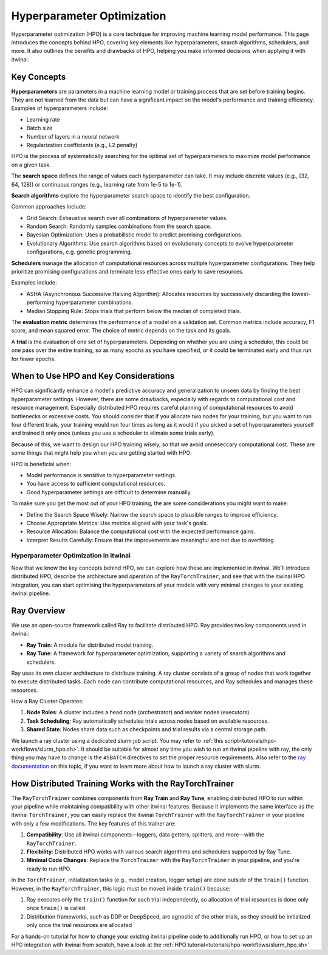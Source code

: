 .. _hpo:

Hyperparameter Optimization
============================

Hyperparameter optimization (HPO) is a core technique for improving machine learning model performance. This page introduces the concepts behind HPO, covering key elements like hyperparameters, search algorithms, schedulers, and more. 
It also outlines the benefits and drawbacks of HPO, helping you make informed decisions when applying it with itwinai. 


Key Concepts
-------------

**Hyperparameters** are parameters in a machine learning model or training process that are set before training begins. They are not learned from the data but can have a significant impact on the model's performance and training efficiency. Examples of hyperparameters include:

*    Learning rate
*    Batch size
*    Number of layers in a neural network
*    Regularization coefficients (e.g., L2 penalty)

HPO is the process of systematically searching for the optimal set of hyperparameters to maximize model performance on a given task.

The **search space** defines the range of values each hyperparameter can take. It may include discrete values (e.g., [32, 64, 128]) or continuous ranges (e.g., learning rate from 1e-5 to 1e-1).

**Search algorithms** explore the hyperparameter search space to identify the best configuration. 

Common approaches include:

*    Grid Search: Exhaustive search over all combinations of hyperparameter values.
*    Random Search: Randomly samples combinations from the search space.
*    Bayesian Optimization: Uses a probabilistic model to predict promising configurations.
*    Evolutionary Algorithms: Use search algorithms based on evolutionary concepts to evolve hyperparameter configurations, e.g. genetic programming.

**Schedulers** manage the allocation of computational resources across multiple hyperparameter configurations. They help prioritize promising configurations and terminate less effective ones early to save resources. 

Examples include:

*    ASHA (Asynchronous Successive Halving Algorithm): Allocates resources by successively discarding the lowest-performing hyperparameter combinations.
*    Median Stopping Rule: Stops trials that perform below the median of completed trials.

The **evaluation metric** determines the performance of a model on a validation set. Common metrics include accuracy, F1 score, and mean squared error. The choice of metric depends on the task and its goals.

A **trial** is the evaluation of one set of hyperparameters. Depending on whether you are using a scheduler, this could be one pass over the entire training, so as many epochs as you have specified, or it could be terminated early and thus run for fewer epochs.


When to Use HPO and Key Considerations
---------------------------------------
HPO can significantly enhance a model's predictive accuracy and generalization to unseen data by finding the best hyperparameter settings.
However, there are some drawbacks, especially with regards to computational cost and resource management. Especially distributed HPO requires careful planning of computational resources 
to avoid bottlenecks or excessive costs. You should consider that if you allocate two nodes for your training, but you want to run four different trials, 
your training would run four times as long as it would if you picked a set of hyperparameters yourself and trained it only once (unless you use a scheduler to elimate some trials early).

Because of this, we want to design our HPO training wisely, so that we avoid unneseccary computational cost. These are some things that might help you when you are getting started with HPO:

HPO is beneficial when:

*    Model performance is sensitive to hyperparameter settings.
*    You have access to sufficient computational resources.
*    Good hyperparameter settings are difficult to determine manually.

To make sure you get the most out of your HPO training, the are some considerations you might want to make:

*    Define the Search Space Wisely: Narrow the search space to plausible ranges to improve efficiency.
*    Choose Appropriate Metrics: Use metrics aligned with your task's goals.
*    Resource Allocation: Balance the computational cost with the expected performance gains.
*    Interpret Results Carefully: Ensure that the improvements are meaningful and not due to overfitting.


Hyperparameter Optimization in itwinai
^^^^^^^^^^^^^^^^^^^^^^^^^^^^^^^^^^^^^^

Now that we know the key concepts behind HPO, we can explore how these are implemented in itwinai. We'll introduce distributed HPO, describe the architecture and operation of the ``RayTorchTrainer``,
and see that with the itwinai HPO integration, you can start optimising the hyperparameters of your models with very minimal changes to your existing itwinai pipeline.


Ray Overview
-------------

We use an open-source framework called Ray to facilitate distributed HPO. Ray provides two key components used in itwinai:

*    **Ray Train**: A module for distributed model training.
*    **Ray Tune**: A framework for hyperparameter optimization, supporting a variety of search algorithms and schedulers.

Ray uses its own cluster architecture to distribute training. A ray cluster consists of a group of nodes that work together to execute distributed tasks. Each node can contribute computational resources, and Ray schedules and manages these resources.

How a Ray Cluster Operates:

#.    **Node Roles**: A cluster includes a head node (orchestrator) and worker nodes (executors). 
#.     **Task Scheduling**: Ray automatically schedules trials across nodes based on available resources.
#.     **Shared State**: Nodes share data such as checkpoints and trial results via a central storage path.

We launch a ray cluster using a dedicated slurm job script. You may refer to :ref:`this script<tutorials/hpo-workflows/slurm_hpo.sh>`. It should be suitable for almost any time you wish to run an itwinai pipeline with ray, 
the only thing you may have to change is the ``#SBATCH`` directives to set the proper resource requirements. 
Also refer to the `ray documentation <https://docs.ray.io/en/latest/cluster/vms/user-guides/community/slurm.html>`_ on this topic, if you want to learn more about how to launch a ray cluster with slurm.


How Distributed Training Works with the RayTorchTrainer
----------------------------------------------------

The ``RayTorchTrainer`` combines components from **Ray Train** and **Ray Tune**, enabling distributed HPO to run within your pipeline while maintaining compatibility with other itwinai features. 
Because it implements the same interface as the itwinai ``TorchTrainer``, you can easily
replace the itwinai ``TorchTrainer`` with the ``RayTorchTrainer`` in your pipeline with only a few modifications. 
The key features of this trainer are:

#.    **Compatibility**: Use all itwinai components—loggers, data getters, splitters, and more—with the ``RayTorchTrainer``.
#.    **Flexibility**: Distributed HPO works with various search algorithms and schedulers supported by Ray Tune.
#.    **Minimal Code Changes**: Replace the ``TorchTrainer`` with the ``RayTorchTrainer`` in your pipeline, and you're ready to run HPO.

In the ``TorchTrainer``, initialization tasks (e.g., model creation, logger setup) are done outside of the ``train()`` function. However, in the ``RayTorchTrainer``, this logic must be moved inside ``train()`` because:

#.    Ray executes only the ``train()`` function for each trial independently, so allocation of trial resources is done only once ``train()`` is called
#.    Distribution frameworks, such as DDP or DeepSpeed, are agnostic of the other trials, so they should be initialized only once the trial resources are allocated

For a hands-on tutorial for how to change your existing itwinai pipeline code to additionally run HPO, or how to set up an HPO integration with itwinai from scratch, have a look at the :ref:`HPO tutorial<tutorials/hpo-workflows/slurm_hpo.sh>`.
